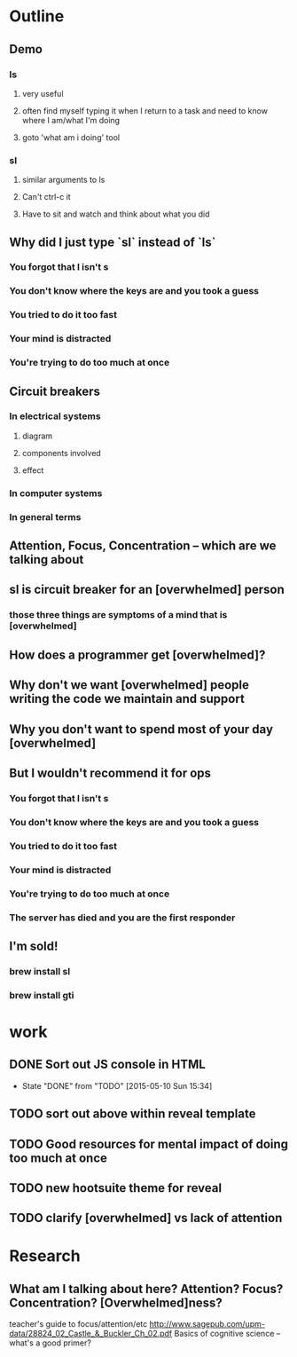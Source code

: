 * Outline
** Demo
*** ls
**** very useful
**** often find myself typing it when I return to a task and need to know where I am/what I'm doing
**** goto 'what am i doing' tool
*** sl
**** similar arguments to ls
**** Can't ctrl-c it
**** Have to sit and watch and think about what you did
** Why did I just type `sl` instead of `ls`
*** You forgot that l isn't s
*** You don't know where the keys are and you took a guess
*** You tried to do it too fast
*** Your mind is distracted
*** You're trying to do too much at once
** Circuit breakers
*** In electrical systems
**** diagram
**** components involved
**** effect
*** In computer systems
*** In general terms
** Attention, Focus, Concentration -- which are we talking about
** sl is circuit breaker for an [overwhelmed] person
*** those three things are symptoms of a mind that is [overwhelmed]
** How does a programmer get [overwhelmed]?
** Why don't we want [overwhelmed] people writing the code we maintain and support
** Why you don't want to spend most of your day [overwhelmed]

** But I wouldn't recommend it for ops
*** You forgot that l isn't s
*** You don't know where the keys are and you took a guess
*** You tried to do it too fast
*** Your mind is distracted
*** You're trying to do too much at once
*** The server has died and you are the first responder
** I'm sold!
*** brew install sl
*** brew install gti
* work
** DONE Sort out JS console in HTML
   CLOSED: [2015-05-10 Sun 15:34]
   - State "DONE"       from "TODO"       [2015-05-10 Sun 15:34]
** TODO sort out above within reveal template
** TODO Good resources for mental impact of doing too much at once
** TODO new hootsuite theme for reveal
** TODO clarify [overwhelmed] vs lack of attention

* Research
** What am I talking about here? Attention? Focus? Concentration? [Overwhelmed]ness?
teacher's guide to focus/attention/etc http://www.sagepub.com/upm-data/28824_02_Castle_&_Buckler_Ch_02.pdf
Basics of cognitive science -- what's a good primer?
